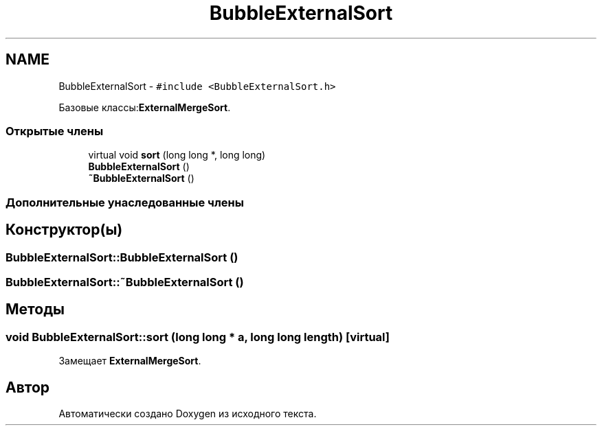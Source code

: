.TH "BubbleExternalSort" 3 "Пт 11 Ноя 2016" "Doxygen" \" -*- nroff -*-
.ad l
.nh
.SH NAME
BubbleExternalSort \- \fC#include <BubbleExternalSort\&.h>\fP
.PP
Базовые классы:\fBExternalMergeSort\fP\&.
.SS "Открытые члены"

.in +1c
.ti -1c
.RI "virtual void \fBsort\fP (long long *, long long)"
.br
.ti -1c
.RI "\fBBubbleExternalSort\fP ()"
.br
.ti -1c
.RI "\fB~BubbleExternalSort\fP ()"
.br
.in -1c
.SS "Дополнительные унаследованные члены"
.SH "Конструктор(ы)"
.PP 
.SS "BubbleExternalSort::BubbleExternalSort ()"

.SS "BubbleExternalSort::~BubbleExternalSort ()"

.SH "Методы"
.PP 
.SS "void BubbleExternalSort::sort (long long * a, long long length)\fC [virtual]\fP"

.PP
Замещает \fBExternalMergeSort\fP\&.

.SH "Автор"
.PP 
Автоматически создано Doxygen из исходного текста\&.
